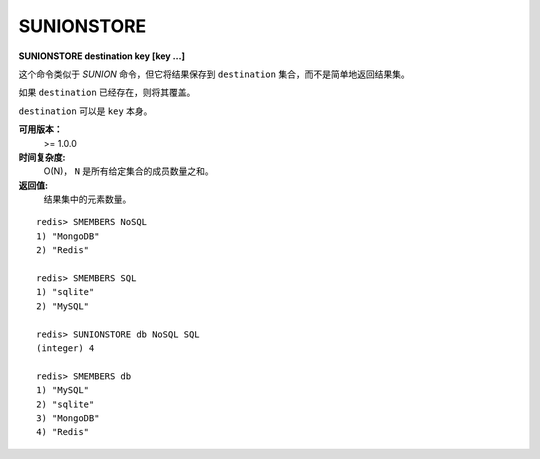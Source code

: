 .. _sunionstore:

SUNIONSTORE
============

**SUNIONSTORE destination key [key ...]**

这个命令类似于 `SUNION` 命令，但它将结果保存到 ``destination`` 集合，而不是简单地返回结果集。

如果 ``destination`` 已经存在，则将其覆盖。

``destination`` 可以是 ``key`` 本身。

**可用版本：**
    >= 1.0.0

**时间复杂度:**
    O(N)， ``N`` 是所有给定集合的成员数量之和。

**返回值:**
    结果集中的元素数量。

::

    redis> SMEMBERS NoSQL
    1) "MongoDB"
    2) "Redis"

    redis> SMEMBERS SQL
    1) "sqlite"
    2) "MySQL"

    redis> SUNIONSTORE db NoSQL SQL
    (integer) 4

    redis> SMEMBERS db
    1) "MySQL"
    2) "sqlite"
    3) "MongoDB"
    4) "Redis"
